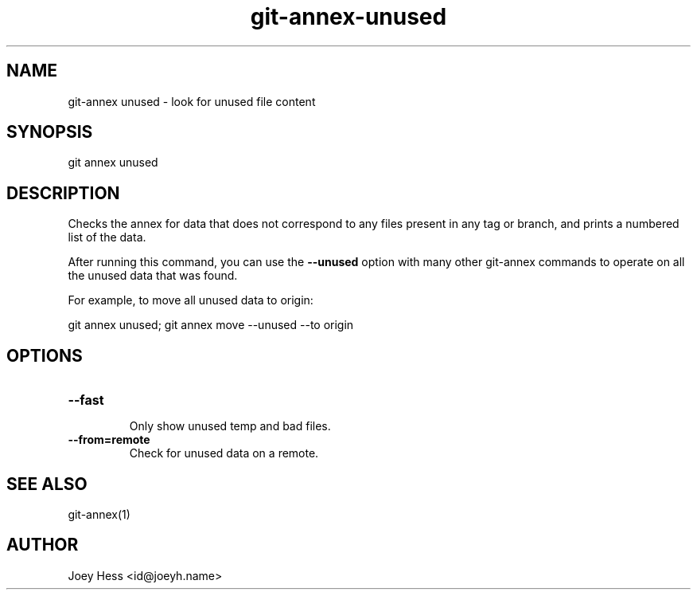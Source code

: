 .TH git-annex-unused 1
.SH NAME
git\-annex unused \- look for unused file content
.PP
.SH SYNOPSIS
git annex unused
.PP
.SH DESCRIPTION
Checks the annex for data that does not correspond to any files present
in any tag or branch, and prints a numbered list of the data.
.PP
After running this command, you can use the \fB\-\-unused\fP option with many 
other git\-annex commands to operate on all the unused data that was found.
.PP
For example, to move all unused data to origin:
.PP
 git annex unused; git annex move \-\-unused \-\-to origin
.PP
.SH OPTIONS
.IP "\fB\-\-fast\fP"
.IP
Only show unused temp and bad files.
.IP
.IP "\fB\-\-from=remote\fP"
Check for unused data on a remote.
.IP
.SH SEE ALSO
git\-annex(1)
.PP
.SH AUTHOR
Joey Hess <id@joeyh.name>
.PP
.PP

